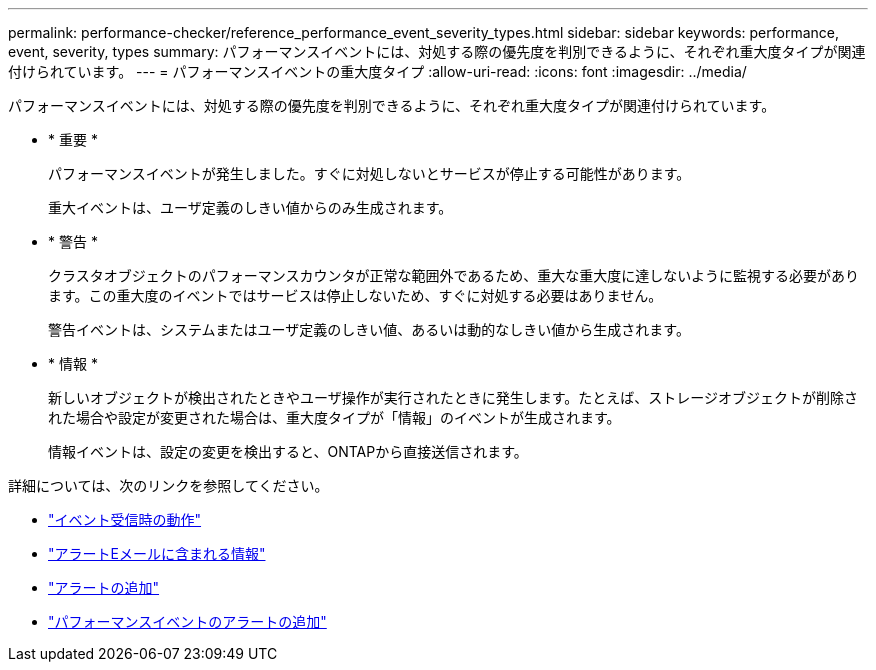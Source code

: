 ---
permalink: performance-checker/reference_performance_event_severity_types.html 
sidebar: sidebar 
keywords: performance, event, severity, types 
summary: パフォーマンスイベントには、対処する際の優先度を判別できるように、それぞれ重大度タイプが関連付けられています。 
---
= パフォーマンスイベントの重大度タイプ
:allow-uri-read: 
:icons: font
:imagesdir: ../media/


[role="lead"]
パフォーマンスイベントには、対処する際の優先度を判別できるように、それぞれ重大度タイプが関連付けられています。

* * 重要 *
+
パフォーマンスイベントが発生しました。すぐに対処しないとサービスが停止する可能性があります。

+
重大イベントは、ユーザ定義のしきい値からのみ生成されます。

* * 警告 *
+
クラスタオブジェクトのパフォーマンスカウンタが正常な範囲外であるため、重大な重大度に達しないように監視する必要があります。この重大度のイベントではサービスは停止しないため、すぐに対処する必要はありません。

+
警告イベントは、システムまたはユーザ定義のしきい値、あるいは動的なしきい値から生成されます。

* * 情報 *
+
新しいオブジェクトが検出されたときやユーザ操作が実行されたときに発生します。たとえば、ストレージオブジェクトが削除された場合や設定が変更された場合は、重大度タイプが「情報」のイベントが生成されます。

+
情報イベントは、設定の変更を検出すると、ONTAPから直接送信されます。



詳細については、次のリンクを参照してください。

* link:../events/concept_what_happens_when_an_event_is_received.html["イベント受信時の動作"]
* link:../events/concept_what_information_is_contained_in_an_alert_email.html["アラートEメールに含まれる情報"]
* link:../events/task_add_alerts.html["アラートの追加"]
* link:../events/task_add_alerts_for_performance_events.html["パフォーマンスイベントのアラートの追加"]

